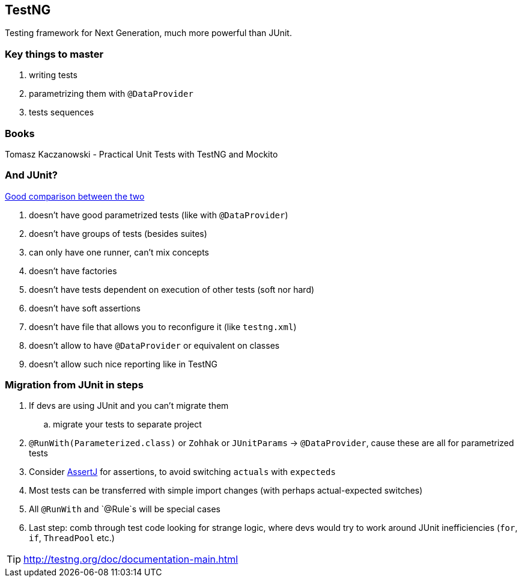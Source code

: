 == TestNG

Testing framework for Next Generation, much more powerful than JUnit.

=== Key things to master

. writing tests
. parametrizing them with `@DataProvider`
. tests sequences

=== Books

Tomasz Kaczanowski - Practical Unit Tests with TestNG and Mockito

=== And JUnit?

http://kaczanowscy.pl/tomek/sites/default/files/testng_vs_junit.txt.slidy_.html#[Good comparison between the two]

. doesn't have good parametrized tests (like with `@DataProvider`)
. doesn't have groups of tests (besides suites)
. can only have one runner, can't mix concepts
. doesn't have factories
. doesn't have tests dependent on execution of other tests (soft nor hard)
. doesn't have soft assertions
. doesn't have file that allows you to reconfigure it (like `testng.xml`)
. doesn't allow to have `@DataProvider` or equivalent on classes
. doesn't allow such nice reporting like in TestNG

=== Migration from JUnit in steps

. If devs are using JUnit and you can't migrate them
.. migrate your tests to separate project
. `@RunWith(Parameterized.class)` or `Zohhak` or `JUnitParams` -> `@DataProvider`, cause these are all for parametrized tests
. Consider http://joel-costigliola.github.io/assertj/assertj-core-features-highlight.html[AssertJ] for assertions, to avoid switching `actuals` with `expecteds`
. Most tests can be transferred with simple import changes (with perhaps actual-expected switches)
. All `@RunWith` and `@Rule`s will be special cases
. Last step: comb through test code looking for strange logic, where devs would try to work around JUnit inefficiencies (`for`, `if`, `ThreadPool` etc.)

TIP: http://testng.org/doc/documentation-main.html


